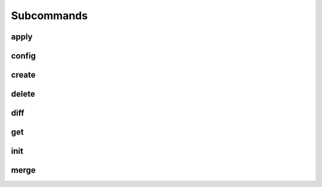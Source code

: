 .. _Subcommands:

===========
Subcommands
===========

apply
=====

config
======

create
======

delete
======

diff
====

get
===

init
====

merge
=====